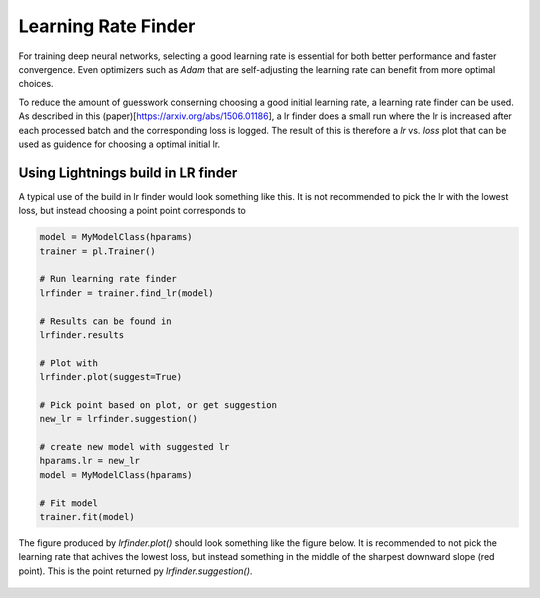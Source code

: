 Learning Rate Finder
--------------------

For training deep neural networks, selecting a good learning rate is essential
for both better performance and faster convergence. Even optimizers such as
`Adam` that are self-adjusting the learning rate can benefit from more optimal
choices.

To reduce the amount of guesswork conserning choosing a good initial learning
rate, a learning rate finder can be used. As described in this (paper)[https://arxiv.org/abs/1506.01186], 
a lr finder does a small run where the lr is increased after each processed
batch and the corresponding loss is logged. The result of this is therefore a
`lr` vs. `loss` plot that can be used as guidence for choosing a optimal
initial lr. 

Using Lightnings build in LR finder
^^^^^^^^^^^^^^^^^^^^^^^^^^^^^^^^^^^

A typical use of the build in lr finder would look something like this. It is not
recommended to pick the lr with the lowest loss, but instead choosing a point 
point corresponds to 

.. code-block:: python

    model = MyModelClass(hparams)
    trainer = pl.Trainer()
    
    # Run learning rate finder
    lrfinder = trainer.find_lr(model)
    
    # Results can be found in
    lrfinder.results
    
    # Plot with
    lrfinder.plot(suggest=True)
    
    # Pick point based on plot, or get suggestion
    new_lr = lrfinder.suggestion()
    
    # create new model with suggested lr
    hparams.lr = new_lr
    model = MyModelClass(hparams)
    
    # Fit model
    trainer.fit(model)
    
The figure produced by `lrfinder.plot()` should look something like the figure
below. It is recommended to not pick the learning rate that achives the lowest
loss, but instead something in the middle of the sharpest downward slope (red point).
This is the point returned py `lrfinder.suggestion()`.


.. figure:: /_images/trainer/lr_finder.png